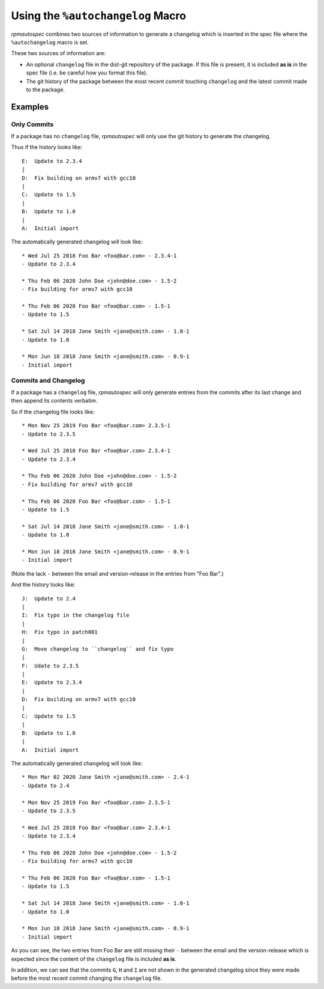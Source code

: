 .. _using-autochangelog:

Using the ``%autochangelog`` Macro
==================================

`rpmautospec` combines two sources of information to generate a changelog
which is inserted in the spec file where the ``%autochangelog`` macro is set.

These two sources of information are:

* An optional ``changelog`` file in the dist-git repository of the package. If
  this file is present, it is included **as is** in the spec file (i.e. be
  careful how you format this file).

* The git history of the package between the most recent commit touching
  ``changelog`` and the latest commit made to the package.


Examples
--------

.. _only commits example:

Only Commits
^^^^^^^^^^^^

If a package has no ``changelog`` file, `rpmautospec` will only use the git
history to generate the changelog.

Thus if the history looks like:

::

    E:  Update to 2.3.4
    |
    D:  Fix building on armv7 with gcc10
    |
    C:  Update to 1.5
    |
    B:  Update to 1.0
    |
    A:  Initial import

The automatically generated changelog will look like:

::

    * Wed Jul 25 2018 Foo Bar <foo@bar.com> - 2.3.4-1
    - Update to 2.3.4

    * Thu Feb 06 2020 John Doe <john@doe.com> - 1.5-2
    - Fix building for armv7 with gcc10

    * Thu Feb 06 2020 Foo Bar <foo@bar.com> - 1.5-1
    - Update to 1.5

    * Sat Jul 14 2018 Jane Smith <jane@smith.com> - 1.0-1
    - Update to 1.0

    * Mon Jun 18 2018 Jane Smith <jane@smith.com> - 0.9-1
    - Initial import



.. _commits and changelog example:

Commits and Changelog
^^^^^^^^^^^^^^^^^^^^^

If a package has a ``changelog`` file, `rpmautospec` will only generate entries
from the commits after its last change and then append its contents verbatim.

So if the changelog file looks like:

::

    * Mon Nov 25 2019 Foo Bar <foo@bar.com> 2.3.5-1
    - Update to 2.3.5

    * Wed Jul 25 2018 Foo Bar <foo@bar.com> 2.3.4-1
    - Update to 2.3.4

    * Thu Feb 06 2020 John Doe <john@doe.com> - 1.5-2
    - Fix building for armv7 with gcc10

    * Thu Feb 06 2020 Foo Bar <foo@bar.com> - 1.5-1
    - Update to 1.5

    * Sat Jul 14 2018 Jane Smith <jane@smith.com> - 1.0-1
    - Update to 1.0

    * Mon Jun 18 2018 Jane Smith <jane@smith.com> - 0.9-1
    - Initial import

(Note the lack ``-`` between the email and version-release in the entries from
"Foo Bar".)


And the history looks like:

::

    J:  Update to 2.4
    |
    I:  Fix typo in the changelog file
    |
    H:  Fix typo in patch001
    |
    G:  Move changelog to ``changelog`` and fix typo
    |
    F:  Udate to 2.3.5
    |
    E:  Update to 2.3.4
    |
    D:  Fix building on armv7 with gcc10
    |
    C:  Update to 1.5
    |
    B:  Update to 1.0
    |
    A:  Initial import


The automatically generated changelog will look like:

::

    * Mon Mar 02 2020 Jane Smith <jane@smith.com> - 2.4-1
    - Update to 2.4

    * Mon Nov 25 2019 Foo Bar <foo@bar.com> 2.3.5-1
    - Update to 2.3.5

    * Wed Jul 25 2018 Foo Bar <foo@bar.com> 2.3.4-1
    - Update to 2.3.4

    * Thu Feb 06 2020 John Doe <john@doe.com> - 1.5-2
    - Fix building for armv7 with gcc10

    * Thu Feb 06 2020 Foo Bar <foo@bar.com> - 1.5-1
    - Update to 1.5

    * Sat Jul 14 2018 Jane Smith <jane@smith.com> - 1.0-1
    - Update to 1.0

    * Mon Jun 18 2018 Jane Smith <jane@smith.com> - 0.9-1
    - Initial import


As you can see, the two entries from Foo Bar are still missing their ``-``
between the email and the version-release which is expected since the
content of the ``changelog`` file is included **as is**.

In addition, we can see that the commits ``G``, ``H`` and ``I`` are not
shown in the generated changelog since they were made before the most
recent commit changing the ``changelog`` file.
